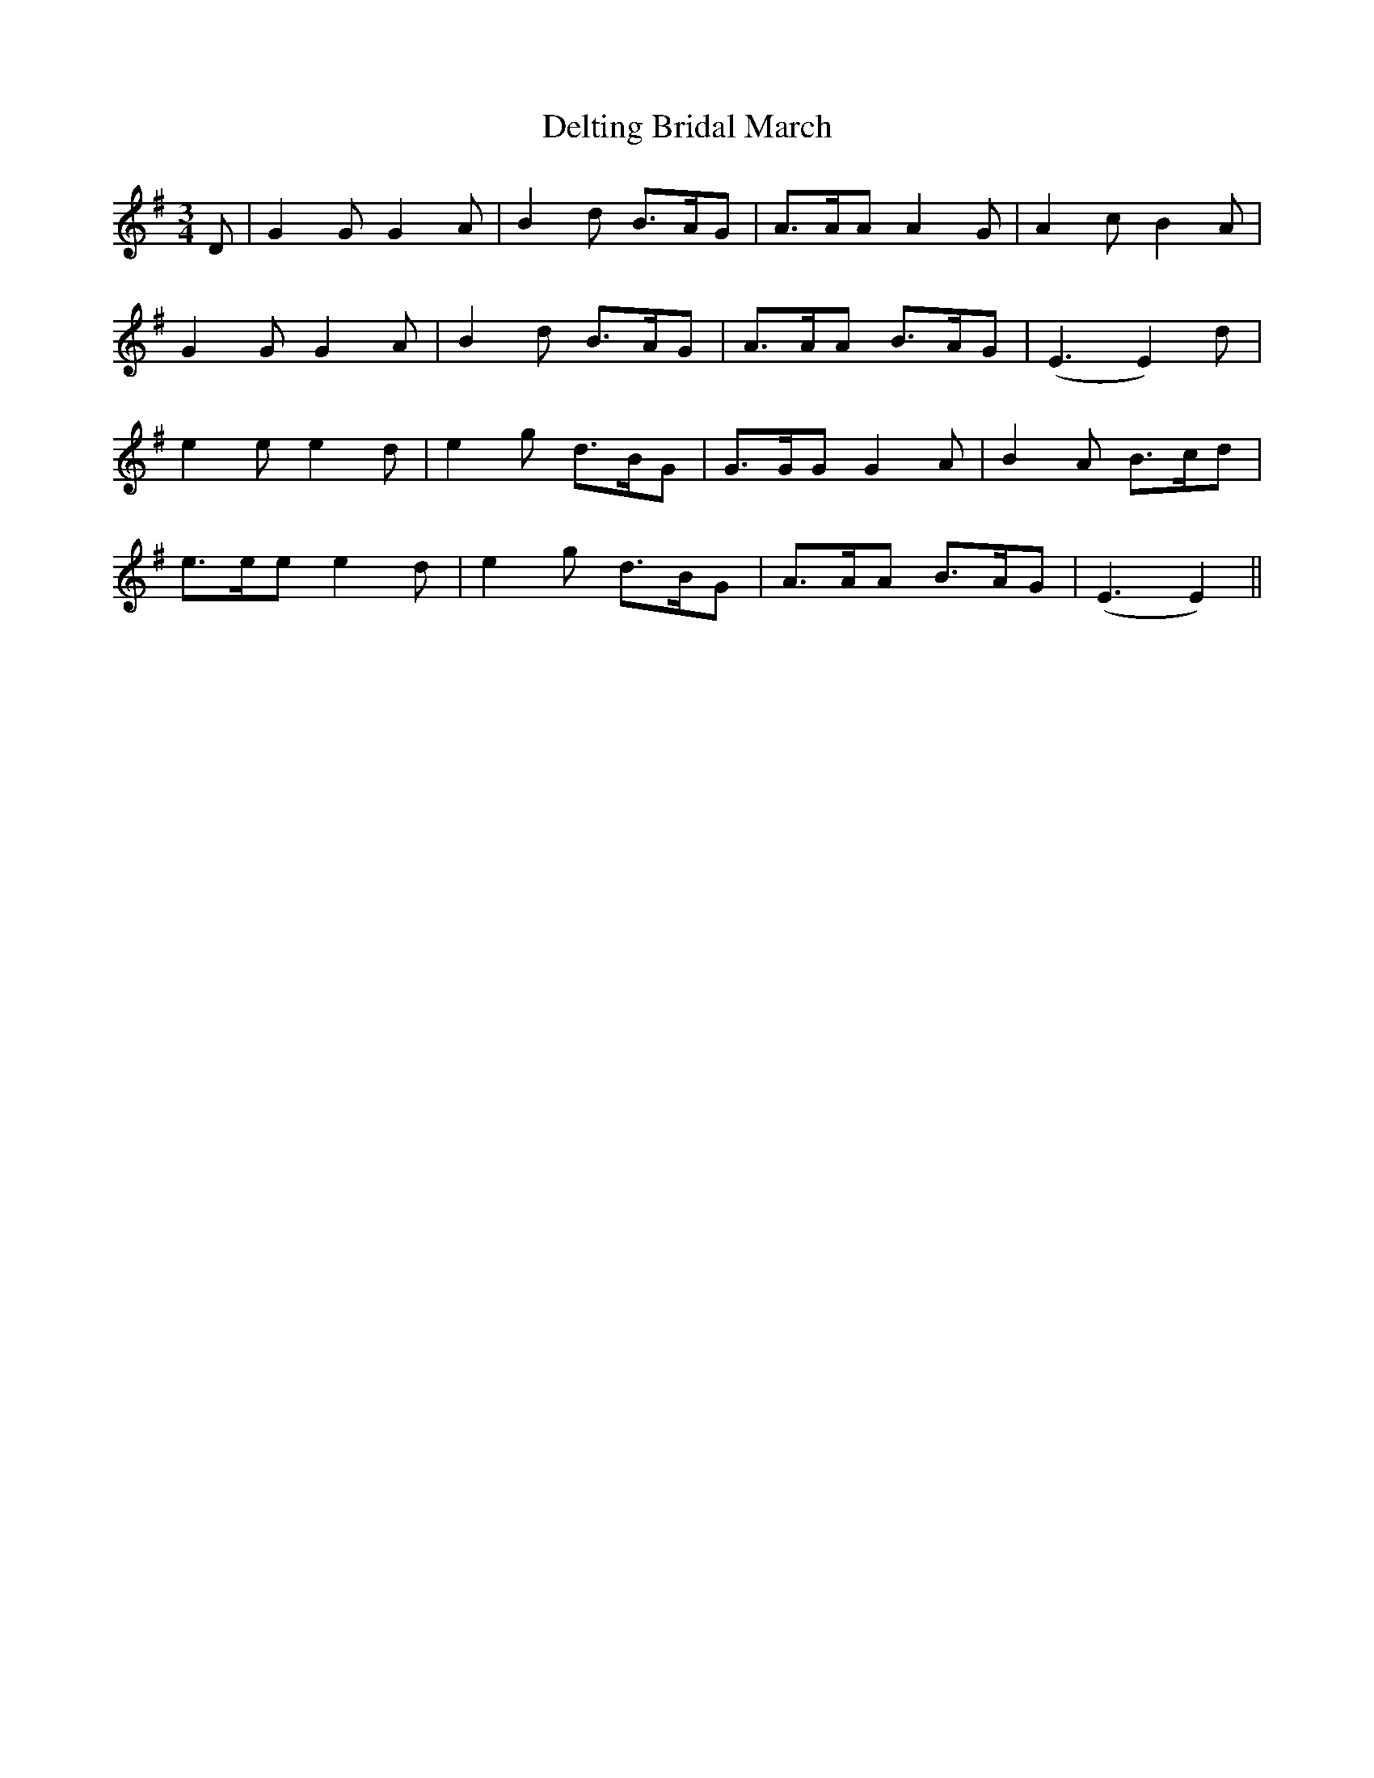 X: 9771
T: Delting Bridal March
R: waltz
M: 3/4
K: Eminor
D|G2 G G2A|B2 d B>AG|A>AA A2 G|A2 c B2 A|
G2 G G2 A|B2 d B>AG|A>AA B>AG|(E3E2) d|
e2 e e2 d|e2 g d>BG|G>GG G2 A|B2 A B>cd|
e>ee e2 d|e2 g d>BG|A>AA B>AG|(E3E2)||

